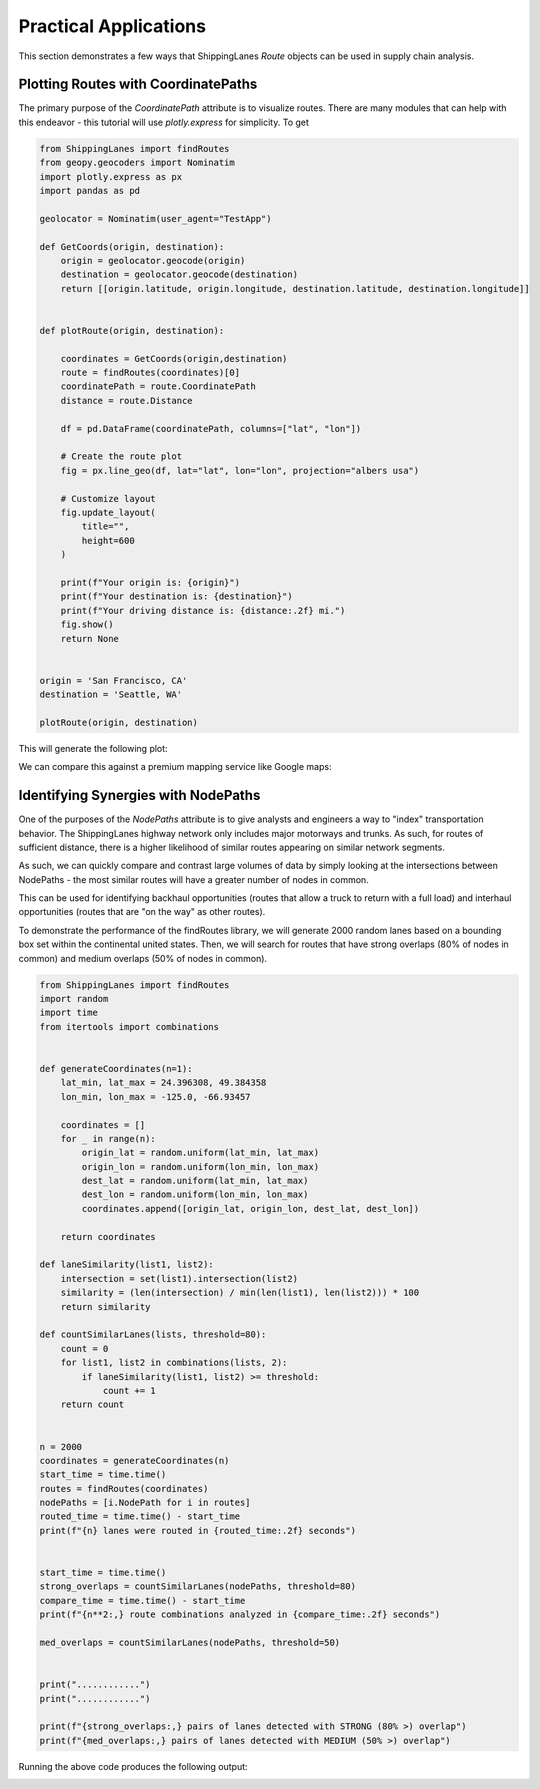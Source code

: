 Practical Applications
======================

This section demonstrates a few ways that ShippingLanes `Route` objects can be used in supply chain analysis.

Plotting Routes with CoordinatePaths
----------------

The primary purpose of the `CoordinatePath` attribute is to visualize routes. There are many modules that can help with this endeavor - this tutorial will use `plotly.express` for simplicity.
To get 


.. code-block:: python

   from ShippingLanes import findRoutes
   from geopy.geocoders import Nominatim
   import plotly.express as px
   import pandas as pd
   
   geolocator = Nominatim(user_agent="TestApp")
   
   def GetCoords(origin, destination):
       origin = geolocator.geocode(origin)
       destination = geolocator.geocode(destination)
       return [[origin.latitude, origin.longitude, destination.latitude, destination.longitude]]
   
   
   def plotRoute(origin, destination):
       
       coordinates = GetCoords(origin,destination)
       route = findRoutes(coordinates)[0]
       coordinatePath = route.CoordinatePath
       distance = route.Distance
       
       df = pd.DataFrame(coordinatePath, columns=["lat", "lon"])
   
       # Create the route plot
       fig = px.line_geo(df, lat="lat", lon="lon", projection="albers usa")
       
       # Customize layout
       fig.update_layout(
           title="",
           height=600
       )
   
       print(f"Your origin is: {origin}")
       print(f"Your destination is: {destination}")
       print(f"Your driving distance is: {distance:.2f} mi.")
       fig.show()
       return None
   
   
   origin = 'San Francisco, CA'
   destination = 'Seattle, WA'
   
   plotRoute(origin, destination)


This will generate the following plot:

.. image:: SanFranToSeattle.png

We can compare this against a premium mapping service like Google maps:

.. image:: SanFranToSeattle_Google.png


Identifying Synergies with NodePaths
--------------------------
One of the purposes of the `NodePaths` attribute is to give analysts and engineers a way to "index" transportation behavior. The ShippingLanes highway network only includes major motorways and trunks. As such, for routes of sufficient distance, there is a higher likelihood of similar routes appearing on similar network segments.

As such, we can quickly compare and contrast large volumes of data by simply looking at the intersections between NodePaths - the most similar routes will have a greater number of nodes in common. 

This can be used for identifying backhaul opportunities (routes that allow a truck to return with a full load) and interhaul opportunities (routes that are "on the way" as other routes). 

To demonstrate the performance of the findRoutes library, we will generate 2000 random lanes based on a bounding box set within the continental united states. Then, we will search for routes that have strong overlaps (80% of nodes in common) and medium overlaps (50% of nodes in common).

.. code-block:: python

   from ShippingLanes import findRoutes
   import random
   import time
   from itertools import combinations
   
   
   def generateCoordinates(n=1):
       lat_min, lat_max = 24.396308, 49.384358
       lon_min, lon_max = -125.0, -66.93457
       
       coordinates = []
       for _ in range(n):
           origin_lat = random.uniform(lat_min, lat_max)
           origin_lon = random.uniform(lon_min, lon_max)
           dest_lat = random.uniform(lat_min, lat_max)
           dest_lon = random.uniform(lon_min, lon_max)
           coordinates.append([origin_lat, origin_lon, dest_lat, dest_lon])
       
       return coordinates
   
   def laneSimilarity(list1, list2):
       intersection = set(list1).intersection(list2)
       similarity = (len(intersection) / min(len(list1), len(list2))) * 100
       return similarity
   
   def countSimilarLanes(lists, threshold=80):
       count = 0
       for list1, list2 in combinations(lists, 2):
           if laneSimilarity(list1, list2) >= threshold:
               count += 1
       return count
   
   
   n = 2000
   coordinates = generateCoordinates(n)
   start_time = time.time()
   routes = findRoutes(coordinates)
   nodePaths = [i.NodePath for i in routes]
   routed_time = time.time() - start_time
   print(f"{n} lanes were routed in {routed_time:.2f} seconds")
   
   
   start_time = time.time()
   strong_overlaps = countSimilarLanes(nodePaths, threshold=80)
   compare_time = time.time() - start_time
   print(f"{n**2:,} route combinations analyzed in {compare_time:.2f} seconds")
   
   med_overlaps = countSimilarLanes(nodePaths, threshold=50)
   
   
   print("............")
   print("............")
   
   print(f"{strong_overlaps:,} pairs of lanes detected with STRONG (80% >) overlap")
   print(f"{med_overlaps:,} pairs of lanes detected with MEDIUM (50% >) overlap")



Running the above code produces the following output:

.. image:: LaneOverlapDemo.png

